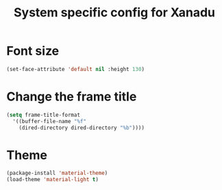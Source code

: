 #+TITLE: System specific config for Xanadu

* Font size
  #+BEGIN_SRC emacs-lisp
    (set-face-attribute 'default nil :height 130)
  #+END_SRC

* Change the frame title
  #+BEGIN_SRC emacs-lisp
    (setq frame-title-format
      '((buffer-file-name "%f"
        (dired-directory dired-directory "%b"))))
  #+END_SRC
* Theme
#+BEGIN_SRC emacs-lisp
  (package-install 'material-theme)
  (load-theme 'material-light t)
#+END_SRC
